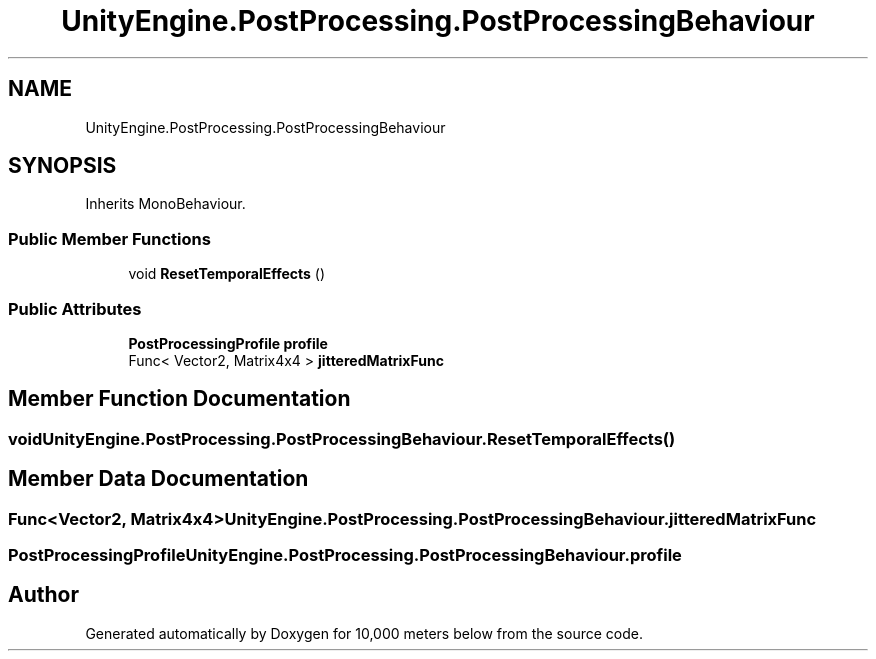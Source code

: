 .TH "UnityEngine.PostProcessing.PostProcessingBehaviour" 3 "Sun Dec 12 2021" "10,000 meters below" \" -*- nroff -*-
.ad l
.nh
.SH NAME
UnityEngine.PostProcessing.PostProcessingBehaviour
.SH SYNOPSIS
.br
.PP
.PP
Inherits MonoBehaviour\&.
.SS "Public Member Functions"

.in +1c
.ti -1c
.RI "void \fBResetTemporalEffects\fP ()"
.br
.in -1c
.SS "Public Attributes"

.in +1c
.ti -1c
.RI "\fBPostProcessingProfile\fP \fBprofile\fP"
.br
.ti -1c
.RI "Func< Vector2, Matrix4x4 > \fBjitteredMatrixFunc\fP"
.br
.in -1c
.SH "Member Function Documentation"
.PP 
.SS "void UnityEngine\&.PostProcessing\&.PostProcessingBehaviour\&.ResetTemporalEffects ()"

.SH "Member Data Documentation"
.PP 
.SS "Func<Vector2, Matrix4x4> UnityEngine\&.PostProcessing\&.PostProcessingBehaviour\&.jitteredMatrixFunc"

.SS "\fBPostProcessingProfile\fP UnityEngine\&.PostProcessing\&.PostProcessingBehaviour\&.profile"


.SH "Author"
.PP 
Generated automatically by Doxygen for 10,000 meters below from the source code\&.
